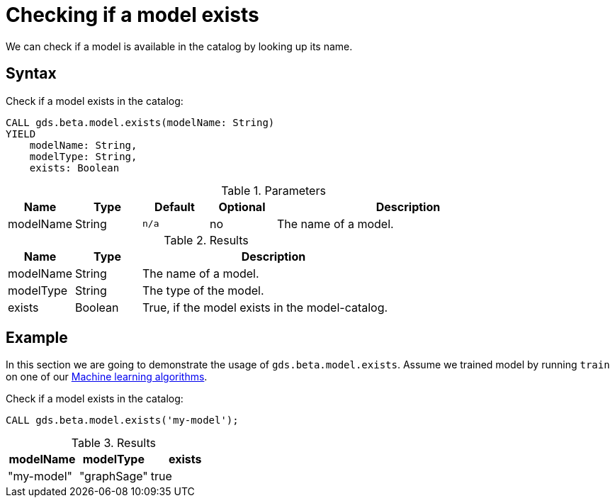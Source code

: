 [.beta]
[[catalog-model-exists]]
= Checking if a model exists

We can check if a model is available in the catalog by looking up its name.

== Syntax

[.model-exists-syntax]
--
.Check if a model exists in the catalog:
[source, cypher, role=noplay]
----
CALL gds.beta.model.exists(modelName: String)
YIELD
    modelName: String,
    modelType: String,
    exists: Boolean
----

.Parameters
[opts="header",cols="1,1,1m,1,4"]
|===
| Name          | Type   | Default | Optional | Description
| modelName     | String | n/a     | no       | The name of a model.
|===

.Results
[opts="header",cols="1,1,4"]
|===
| Name          | Type     | Description
| modelName     | String   | The name of a model.
| modelType     | String   | The type of the model.
| exists        | Boolean  | True, if the model exists in the model-catalog.
|===
--


== Example

In this section we are going to demonstrate the usage of `gds.beta.model.exists`.
Assume we trained model by running `train` on one of our <<algorithms-ml-models, Machine learning algorithms>>.

[role=query-example]
--
.Check if a model exists in the catalog:
[source, cypher, role=noplay]
----
CALL gds.beta.model.exists('my-model');
----

.Results
[opts="header"]
|===
| modelName    | modelType   | exists
| "my-model"   | "graphSage" | true
|===
--
